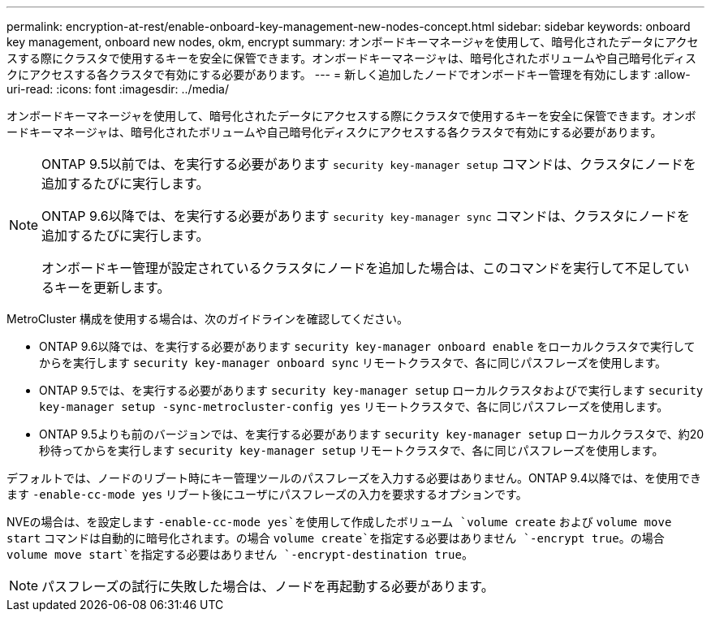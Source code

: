 ---
permalink: encryption-at-rest/enable-onboard-key-management-new-nodes-concept.html 
sidebar: sidebar 
keywords: onboard key management, onboard new nodes, okm, encrypt 
summary: オンボードキーマネージャを使用して、暗号化されたデータにアクセスする際にクラスタで使用するキーを安全に保管できます。オンボードキーマネージャは、暗号化されたボリュームや自己暗号化ディスクにアクセスする各クラスタで有効にする必要があります。 
---
= 新しく追加したノードでオンボードキー管理を有効にします
:allow-uri-read: 
:icons: font
:imagesdir: ../media/


[role="lead"]
オンボードキーマネージャを使用して、暗号化されたデータにアクセスする際にクラスタで使用するキーを安全に保管できます。オンボードキーマネージャは、暗号化されたボリュームや自己暗号化ディスクにアクセスする各クラスタで有効にする必要があります。

[NOTE]
====
ONTAP 9.5以前では、を実行する必要があります `security key-manager setup` コマンドは、クラスタにノードを追加するたびに実行します。

ONTAP 9.6以降では、を実行する必要があります `security key-manager sync` コマンドは、クラスタにノードを追加するたびに実行します。

オンボードキー管理が設定されているクラスタにノードを追加した場合は、このコマンドを実行して不足しているキーを更新します。

====
MetroCluster 構成を使用する場合は、次のガイドラインを確認してください。

* ONTAP 9.6以降では、を実行する必要があります `security key-manager onboard enable` をローカルクラスタで実行してからを実行します `security key-manager onboard sync` リモートクラスタで、各に同じパスフレーズを使用します。
* ONTAP 9.5では、を実行する必要があります `security key-manager setup` ローカルクラスタおよびで実行します `security key-manager setup -sync-metrocluster-config yes` リモートクラスタで、各に同じパスフレーズを使用します。
* ONTAP 9.5よりも前のバージョンでは、を実行する必要があります `security key-manager setup` ローカルクラスタで、約20秒待ってからを実行します `security key-manager setup` リモートクラスタで、各に同じパスフレーズを使用します。


デフォルトでは、ノードのリブート時にキー管理ツールのパスフレーズを入力する必要はありません。ONTAP 9.4以降では、を使用できます `-enable-cc-mode yes` リブート後にユーザにパスフレーズの入力を要求するオプションです。

NVEの場合は、を設定します `-enable-cc-mode yes`を使用して作成したボリューム `volume create` および `volume move start` コマンドは自動的に暗号化されます。の場合 `volume create`を指定する必要はありません `-encrypt true`。の場合 `volume move start`を指定する必要はありません `-encrypt-destination true`。

[NOTE]
====
パスフレーズの試行に失敗した場合は、ノードを再起動する必要があります。

====